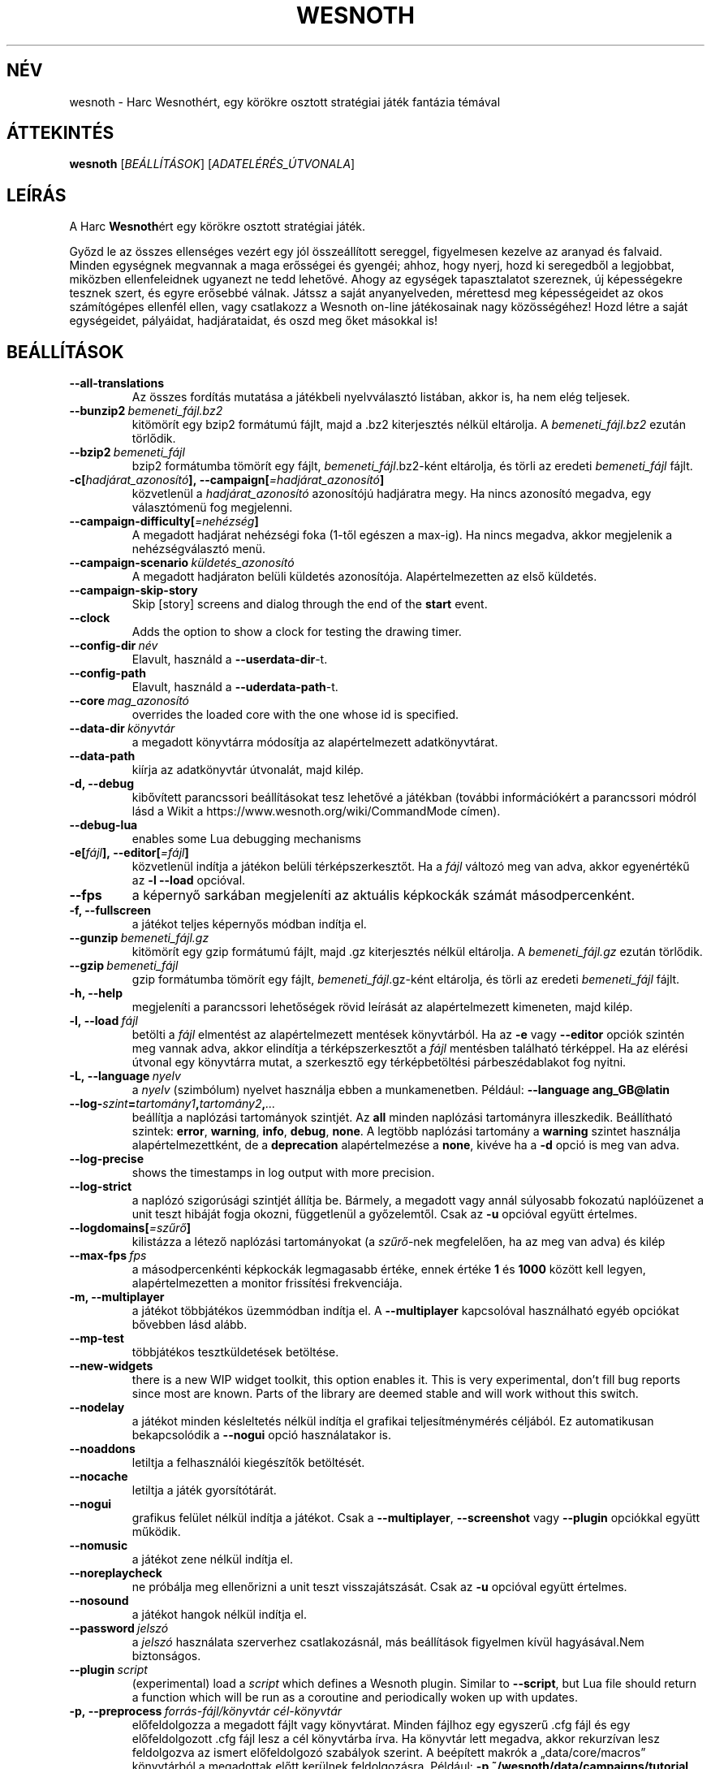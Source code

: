 .\" This program is free software; you can redistribute it and/or modify
.\" it under the terms of the GNU General Public License as published by
.\" the Free Software Foundation; either version 2 of the License, or
.\" (at your option) any later version.
.\"
.\" This program is distributed in the hope that it will be useful,
.\" but WITHOUT ANY WARRANTY; without even the implied warranty of
.\" MERCHANTABILITY or FITNESS FOR A PARTICULAR PURPOSE.  See the
.\" GNU General Public License for more details.
.\"
.\" You should have received a copy of the GNU General Public License
.\" along with this program; if not, write to the Free Software
.\" Foundation, Inc., 51 Franklin Street, Fifth Floor, Boston, MA  02110-1301  USA
.\"
.
.\"*******************************************************************
.\"
.\" This file was generated with po4a. Translate the source file.
.\"
.\"*******************************************************************
.TH WESNOTH 6 2021 wesnoth "Harc Wesnothért"
.
.SH NÉV
wesnoth \- Harc Wesnothért, egy körökre osztott stratégiai játék fantázia
témával
.
.SH ÁTTEKINTÉS
.
\fBwesnoth\fP [\fIBEÁLLÍTÁSOK\fP] [\fIADATELÉRÉS_ÚTVONALA\fP]
.
.SH LEÍRÁS
.
A Harc \fBWesnoth\fPért egy körökre osztott stratégiai játék.

Győzd le az összes ellenséges vezért egy jól összeállított sereggel,
figyelmesen kezelve az aranyad és falvaid. Minden egységnek megvannak a maga
erősségei és gyengéi; ahhoz, hogy nyerj, hozd ki seregedből a legjobbat,
miközben ellenfeleidnek ugyanezt ne tedd lehetővé. Ahogy az egységek
tapasztalatot szereznek, új képességekre tesznek szert, és egyre erősebbé
válnak. Játssz a saját anyanyelveden, mérettesd meg képességeidet az okos
számítógépes ellenfél ellen, vagy csatlakozz a Wesnoth on\-line játékosainak
nagy közösségéhez! Hozd létre a saját egységeidet, pályáidat, hadjárataidat,
és oszd meg őket másokkal is!
.
.SH BEÁLLÍTÁSOK
.
.TP 
\fB\-\-all\-translations\fP
Az összes fordítás mutatása a játékbeli nyelvválasztó listában, akkor is, ha
nem elég teljesek.
.TP 
\fB\-\-bunzip2\fP\fI\ bemeneti_fájl.bz2\fP
kitömörít egy bzip2 formátumú fájlt, majd a .bz2 kiterjesztés nélkül
eltárolja. A \fIbemeneti_fájl.bz2\fP ezután törlődik.
.TP 
\fB\-\-bzip2\fP\fI\ bemeneti_fájl\fP
bzip2 formátumba tömörít egy fájlt, \fIbemeneti_fájl\fP.bz2\-ként eltárolja, és
törli az eredeti \fIbemeneti_fájl\fP fájlt.
.TP 
\fB\-c[\fP\fIhadjárat_azonosító\fP\fB],\ \-\-campaign[\fP\fI=hadjárat_azonosító\fP\fB]\fP
közvetlenül a \fIhadjárat_azonosító\fP azonosítójú hadjáratra megy. Ha nincs
azonosító megadva, egy választómenü fog megjelenni.
.TP 
\fB\-\-campaign\-difficulty[\fP\fI=nehézség\fP\fB]\fP
A megadott hadjárat nehézségi foka (1\-től egészen a max\-ig). Ha nincs
megadva, akkor megjelenik a nehézségválasztó menü.
.TP 
\fB\-\-campaign\-scenario\fP\fI\ küldetés_azonosító\fP
A megadott hadjáraton belüli küldetés azonosítója. Alapértelmezetten az első
küldetés.
.TP 
\fB\-\-campaign\-skip\-story\fP
Skip [story] screens and dialog through the end of the \fBstart\fP event.
.TP 
\fB\-\-clock\fP
Adds the option to show a clock for testing the drawing timer.
.TP 
\fB\-\-config\-dir\fP\fI\ név\fP
Elavult, használd a \fB\-\-userdata\-dir\fP\-t.
.TP 
\fB\-\-config\-path\fP
Elavult, használd a \fB\-\-uderdata\-path\fP\-t.
.TP 
\fB\-\-core\fP\fI\ mag_azonosító\fP
overrides the loaded core with the one whose id is specified.
.TP 
\fB\-\-data\-dir\fP\fI\ könyvtár\fP
a megadott könyvtárra módosítja az alapértelmezett adatkönyvtárat.
.TP 
\fB\-\-data\-path\fP
kiírja az adatkönyvtár útvonalát, majd kilép.
.TP 
\fB\-d, \-\-debug\fP
kibővített parancssori beállításokat tesz lehetővé a játékban (további
információkért a parancssori módról lásd a Wikit a
https://www.wesnoth.org/wiki/CommandMode címen).
.TP 
\fB\-\-debug\-lua\fP
enables some Lua debugging mechanisms
.TP 
\fB\-e[\fP\fIfájl\fP\fB],\ \-\-editor[\fP\fI=fájl\fP\fB]\fP
közvetlenül indítja a játékon belüli térképszerkesztőt. Ha a \fIfájl\fP változó
meg van adva, akkor egyenértékű az \fB\-l\fP \fB\-\-load\fP opcióval.
.TP 
\fB\-\-fps\fP
a képernyő sarkában megjeleníti az aktuális képkockák számát
másodpercenként.
.TP 
\fB\-f, \-\-fullscreen\fP
a játékot teljes képernyős módban indítja el.
.TP 
\fB\-\-gunzip\fP\fI\ bemeneti_fájl.gz\fP
kitömörít egy gzip formátumú fájlt, majd .gz kiterjesztés nélkül
eltárolja. A \fIbemeneti_fájl.gz\fP ezután törlődik.
.TP 
\fB\-\-gzip\fP\fI\ bemeneti_fájl\fP
gzip formátumba tömörít egy fájlt, \fIbemeneti_fájl\fP.gz\-ként eltárolja, és
törli az eredeti \fIbemeneti_fájl\fP fájlt.
.TP 
\fB\-h, \-\-help\fP
megjeleníti a parancssori lehetőségek rövid leírását az alapértelmezett
kimeneten, majd kilép.
.TP 
\fB\-l,\ \-\-load\fP\fI\ fájl\fP
betölti a \fIfájl\fP elmentést az alapértelmezett mentések könyvtárból. Ha az
\fB\-e\fP vagy \fB\-\-editor\fP opciók szintén meg vannak adva, akkor elindítja a
térképszerkesztőt a \fIfájl\fP mentésben található térképpel. Ha az elérési
útvonal egy könyvtárra mutat, a szerkesztő egy térképbetöltési
párbeszédablakot fog nyitni.
.TP 
\fB\-L,\ \-\-language\fP\fI\ nyelv\fP
a \fInyelv\fP (szimbólum) nyelvet használja ebben a munkamenetben. Például:
\fB\-\-language ang_GB@latin\fP
.TP 
\fB\-\-log\-\fP\fIszint\fP\fB=\fP\fItartomány1\fP\fB,\fP\fItartomány2\fP\fB,\fP\fI...\fP
beállítja a naplózási tartományok szintjét. Az \fBall\fP minden naplózási
tartományra illeszkedik. Beállítható szintek: \fBerror\fP,\ \fBwarning\fP,\ \fBinfo\fP,\ \fBdebug\fP,\ \fBnone\fP. A legtöbb naplózási tartomány a \fBwarning\fP
szintet használja alapértelmezettként, de a \fBdeprecation\fP alapértelmezése a
\fBnone\fP, kivéve ha a \fB\-d\fP opció is meg van adva.
.TP 
\fB\-\-log\-precise\fP
shows the timestamps in log output with more precision.
.TP 
\fB\-\-log\-strict\fP
a naplózó szigorúsági szintjét állítja be. Bármely, a megadott vagy annál
súlyosabb fokozatú naplóüzenet a unit teszt hibáját fogja okozni,
függetlenül a győzelemtől. Csak az \fB\-u\fP opcióval együtt értelmes.
.TP 
\fB\-\-logdomains[\fP\fI=szűrő\fP\fB]\fP
kilistázza a létező naplózási tartományokat (a \fIszűrő\fP\-nek megfelelően, ha
az meg van adva) és kilép
.TP 
\fB\-\-max\-fps\fP\fI\ fps\fP
a másodpercenkénti képkockák legmagasabb értéke, ennek értéke \fB1\fP és
\fB1000\fP között kell legyen, alapértelmezetten a monitor frissítési
frekvenciája.
.TP 
\fB\-m, \-\-multiplayer\fP
a játékot többjátékos üzemmódban indítja el. A \fB\-\-multiplayer\fP kapcsolóval
használható egyéb opciókat bővebben lásd alább.
.TP 
\fB\-\-mp\-test\fP
többjátékos tesztküldetések betöltése.
.TP 
\fB\-\-new\-widgets\fP
there is a new WIP widget toolkit, this option enables it. This is very
experimental, don't fill bug reports since most are known. Parts of the
library are deemed stable and will work without this switch.
.TP 
\fB\-\-nodelay\fP
a játékot minden késleltetés nélkül indítja el grafikai teljesítménymérés
céljából. Ez automatikusan bekapcsolódik a \fB\-\-nogui\fP opció használatakor
is.
.TP 
\fB\-\-noaddons\fP
letiltja a felhasználói kiegészítők betöltését.
.TP 
\fB\-\-nocache\fP
letiltja a játék gyorsítótárát.
.TP 
\fB\-\-nogui\fP
grafikus felület nélkül indítja a játékot. Csak a \fB\-\-multiplayer\fP,
\fB\-\-screenshot\fP vagy \fB\-\-plugin\fP opciókkal együtt működik.
.TP 
\fB\-\-nomusic\fP
a játékot zene nélkül indítja el.
.TP 
\fB\-\-noreplaycheck\fP
ne próbálja meg ellenőrizni a unit teszt visszajátszását. Csak az \fB\-u\fP
opcióval együtt értelmes.
.TP 
\fB\-\-nosound\fP
a játékot hangok nélkül indítja el.
.TP 
\fB\-\-password\fP\fI\ jelszó\fP
a \fIjelszó\fP használata szerverhez csatlakozásnál, más beállítások figyelmen
kívül hagyásával.Nem biztonságos.
.TP 
\fB\-\-plugin\fP\fI\ script\fP
(experimental) load a \fIscript\fP which defines a Wesnoth plugin. Similar to
\fB\-\-script\fP, but Lua file should return a function which will be run as a
coroutine and periodically woken up with updates.
.TP 
\fB\-p,\ \-\-preprocess\fP\fI\ forrás\-fájl/könyvtár\fP\fB\ \fP\fIcél\-könyvtár\fP
előfeldolgozza a megadott fájlt vagy könyvtárat. Minden fájlhoz egy egyszerű
\&.cfg fájl és egy előfeldolgozott .cfg fájl lesz a cél könyvtárba írva. Ha
könyvtár lett megadva, akkor rekurzívan lesz feldolgozva az ismert
előfeldolgozó szabályok szerint. A beépített makrók a „data/core/macros”
könyvtárból a megadottak előtt kerülnek feldolgozásra. Például: \fB\-p
~/wesnoth/data/campaigns/tutorial ~/eredmény.\fP Az előfeldolgozó részleteiről
a https://wiki.wesnoth.org/PreprocessorRef#Command\-line_preprocessor címen
található információ.
.TP 
\fB\-\-preprocess\-defines=\fP\fIDEFINÍCIÓ1\fP\fB,\fP\fIDEFINÍCIÓ2\fP\fB,\fP\fI...\fP
a \fB\-\-preprocess\fP parancs által használandó definíciók vesszővel
elválasztott listája. Ha a \fBSKIP_CORE\fP szerepel a definíciók közt, akkor a
„data/core” könyvtár nem lesz előfeldolgozva.
.TP 
\fB\-\-preprocess\-input\-macros\fP\fI\ forrás\-fájl\fP
kizárólag a \fB\-\-preprocess\fP parancs használja. Egy fájlt ad meg, ami az
előfeldolgozás előtt beolvasott \fB[preproc_define]\fP szabályokat tartalmaz.
.TP 
\fB\-\-preprocess\-output\-macros[\fP\fI=cél\-fájl\fP\fB]\fP
kizárólag a \fB\-\-preprocess\fP parancs használja. Kilistázza a célfájlban lévő
összes feldolgozott makrót. Ha a célfájl nincs megadva, akkor a preprocess
parancsban megadott célkönyvtárban lévő „_MACROS_.cfg” fájl lesz az
alapértelmezett. A kimeneti fájl használható a \fB\-\-preprocess\-input\-macros\fP
paranccsal. Ezt a kapcsolót a \fB\-\-preprocess\fP parancs előtt kell kiadni.
.TP 
\fB\-r\ \fP\fIX\fP\fBx\fP\fIY\fP\fB,\ \-\-resolution\ \fP\fIX\fP\fBx\fP\fIY\fP
beállítja a képernyő felbontását. Példa: \fB\-r\fP \fB800x600\fP.
.TP 
\fB\-\-render\-image\fP\fI\ kép\fP\fB\ \fP\fIkimenet\fP
egy érvényes wesnoth „kép útvonal sztring”\-et vár kép útvonal függvényekkel
és kiír egy .png fájlt. A kép útvonal függvények dokumentációja a
https://wiki.wesnoth.org/ImagePathFunctionWML oldalon található.
.TP 
\fB\-R,\ \-\-report\fP
inicializálja a játék könyvtárakat, kiír a hibabejelentésekhez használható
fordítási információkat, majd kilép.
.TP 
\fB\-\-rng\-seed\fP\fI\ érték\fP
az \fIérték\fP számot használja a véletlen generátor kezdőértékéül. Például:
\fB\-\-rng\-seed\fP \fB0\fP.
.TP 
\fB\-\-screenshot\fP\fI\ térkép\fP\fB\ \fP\fIkimenet\fP
képernyőkép mentése a megadott \fItérkép\fP\-ről \fIkimenet\fP\-be, a képernyő
inicializálása nélkül.
.TP 
\fB\-\-script\fP\fI\ file\fP
(experimental)  \fIfile\fP containing a Lua script to control the client.
.TP 
\fB\-s[\fP\fIkiszolgáló\fP\fB],\ \-\-server[\fP\fI=kiszolgáló\fP\fB]\fP
csatlakozik a megadott kiszolgálóhoz, ha létezik ilyen, ellenkező esetben a
beállításokban elsőként megadott kiszolgálóhoz csatlakozik. Például:
\fB\-\-server\fP \fBserver.wesnoth.org\fP.
.TP 
\fB\-\-showgui\fP
grafikus felülettel futtatja a játékot, minden implicit \fB\-\-nogui\fP opció
hatását felülírva.
.TP 
\fB\-\-strict\-validation\fP
az érvényességi hibákat végzetes hibaként kezeli.
.TP 
\fB\-t[\fP\fIküldetés_azonosító\fP\fB],\ \-\-test[\fP\fI=küldetés_azonosító\fP\fB]\fP
egy kis teszt küldetést futtat. A küldetést egy \fB[teszt]\fP WML címkével kell
definiálni. Az alapértelmezés a \fBtest\fP. A \fB[micro_ai]\fP funkció bemutatása
a \fBmicro_ai_test\fP\-tel indítható. Magába foglalja a \fB\-\-nogui\fP opciót.
.TP 
\fB\-\-translations\-over\fP\fI\ százalék\fP
\fIszázalék\fP megadja, hogy egy fordításnak legalább hány százalékban kell
teljesnek lennie a játékbeli nyelvválasztó képernyőn való megjelenéshez. Az
érvényes értékek 0\-tól 100\-ig terjednek.
.TP 
\fB\-u,\ \-\-unit\fP\fI\ küldetés\-azonosító\fP
futtatja a megadott teszt küldetést unit tesztként. Magába foglalja a
\fB\-\-nogui\fP opciót.
.TP 
\fB\-\-unsafe\-scripts\fP
makes the \fBpackage\fP package available to lua scripts, so that they can load
arbitrary packages. Do not do this with untrusted scripts! This action gives
lua the same permissions as the wesnoth executable.
.TP 
\fB\-\-userconfig\-dir\fP\fI\ név\fP
a felhasználói beállítások könyvtárát \fInév\fP\-re állítja a $HOME könyvtárban
vagy Windows alatt a "Dokumentumok\eMy Games" könyvtárban. A $HOME és
"Dokumentumok\eMy Games" könyvtárakon kívüli abszolút útvonal is
megadható. Windows rendszeren a folyamat munkakönyvtárához képest relatív
könyvtár is megadható ".\e" vagy "..\e" kezdetű útvonal használatával. X11
alatt az alapértelmezés az $XDG_CONFIG_HOME vagy a $HOME/.config/wesnoth,
más rendszereken a felhasználó adatkönyvtára.
.TP 
\fB\-\-userconfig\-path\fP
kiírja a játék felhasználói beállításait tartalmazó könyvtár nevét, majd
kilép.
.TP 
\fB\-\-userdata\-dir\fP\fI\ név\fP
a felhasználói adatok könyvtárát \fInév\fP\-re állítja a $HOME könyvtárban vagy
Windows alatt a "Dokumentumok\eMy Games" könyvtárban. A $HOME és
"Dokumentumok\eMy Games" könyvtárakon kívüli abszolút útvonal is
megadható. Windows rendszeren a folyamat munkakönyvtárához képest relatív
könyvtár is megadható ".\e" vagy "..\e" kezdetű útvonal használatával.
.TP 
\fB\-\-userdata\-path\fP
kiírja a játék felhasználói adatait tartalmazó könyvtár nevét, majd kilép.
.TP 
\fB\-\-username\fP\fI\ username\fP
uses \fIusername\fP when connecting to a server, ignoring other preferences.
.TP 
\fB\-\-validcache\fP
feltételezi, hogy a gyorsítótár érvényes. (veszélyes)
.TP 
\fB\-v, \-\-version\fP
kiírja a játék verziószámát, majd kilép.
.TP 
\fB\-w, \-\-windowed\fP
a játékot ablakos módban indítja el.
.TP 
\fB\-\-with\-replay\fP
visszajátssza a \fB\-\-load\fP kapcsolóval betöltött játszmát.
.
.SH "Opciók \-\-multiplayer módban"
.
A csapatokra vonatkozó többjátékos opciókat a következőképpen jelöljük:
\fIszám\fP, ahol a \fIszám\fP helyére a csapat számát kell beírni. Ez általában 1
vagy 2, de függ a kiválasztott pályán lévő játékosok maximális számától.
.TP 
\fB\-\-ai_config\fP\fI\ szám\fP\fB:\fP\fIérték\fP
kiválaszt egy konfigurációs fájlt a számmal jelölt fél mesterséges
intelligenciájának.
.TP 
\fB\-\-algorithm\fP\fI\ szám\fP\fB:\fP\fIérték\fP
kiválaszt egy nem\-standard algoritmust, amelyet az oldalt vezérlő MI fog
használni. Az algoritmust egy \fB[mi]\fP tag adja meg, amely lehet egy a
beépítettek közül (a „data/ai/ais” vagy „data/ai/dev” könyvtárból) vagy egy
kiegészítő által definiált. Használható értékek például: \fBidle_ai\fP és
\fBexperimental_ai\fP.
.TP 
\fB\-\-controller\fP\fI\ szám\fP\fB:\fP\fIérték\fP
megadja az adott csapat irányítóját. Lehetséges értékek: \fBhuman\fP (ember),
\fBai\fP (mesterséges intelligencia) és \fBnull\fP.
.TP 
\fB\-\-era\fP\fI\ érték\fP
ezzel az opcióval kiválaszthatod, hogy melyik korszakban szeretnél játszani
a \fBDefault\fP (alapértelmezett) korszak helyett. A korszakot egy azonosítóval
adhatod meg. A korszakok leírásai a \fBdata/multiplayer/eras.cfg\fP fájlban
találhatóak.
.TP 
\fB\-\-exit\-at\-end\fP
a mérkőzés után azonnal kilép, nem jelenít meg semmilyen győzelmet vagy
vereséget jelző üzenetet, ami a felhasználótól a küldetés vége gomb
megnyomását kívánná meg. Ez szkriptelt teljesítménymérés esetén lehet
hasznos.
.TP 
\fB\-\-ignore\-map\-settings\fP
az alapértelmezett térképbeállításokat használja a térkép saját beállításai
helyett.
.TP 
\fB\-\-label\fP\fI\ label\fP
sets the \fIlabel\fP for AIs.
.TP 
\fB\-\-multiplayer\-repeat\fP\fI\ érték\fP
\fIérték\fP alkalommal megismétel egy többjátékos meccset. Legjobb a \fB\-\-nogui\fP
opcióval együtt használni, szkriptelhető teljesítményméréshez.
.TP 
\fB\-\-parm\fP\fI\ szám\fP\fB:\fP\fInév\fP\fB:\fP\fIérték\fP
további paramétereket ad meg az adott csapatnak. Ez a paraméter függ a
\fB\-\-controller\fP és a \fB\-\-algorithm\fP kapcsolóknak megadott értékektől. Ezt
általában csak a saját mesterséges intelligenciát fejlesztők használják (még
nem készült hozzá teljes dokumentáció).
.TP 
\fB\-\-scenario\fP\fI\ érték\fP
kiválaszt egy többjátékos pályát. Az alapértelmezett pálya azonosítója a
\fBmultiplayer_The_Freelands\fP (Szabad földek).
.TP 
\fB\-\-side\fP\fI\ szám\fP\fB:\fP\fIérték\fP
választani lehet az aktuálisan beállított korszak fajai közül az adott
csapatnak. A fajokat egy azonosító jelöli. A fajok leírásai a
data/multiplayer.cfg fájlban találhatóak.
.TP 
\fB\-\-turns\fP\fI\ érték\fP
megadja az adott játszma köreinek maximális számát. Alapértelmezetten nincs
kör korlát.
.
.SH "BEFEJEZÉSI ÁLLAPOT"
.
A szabályos kilépési kód értéke 0. Ha a kilépési kód 1, az arra utal, hogy
valamely összetevőt (SDL, videó, betűtípusok, stb.) nem sikerült
elindítani. Ha a kilépési kód 2, akkor a parancssori opciókkal van gond.
.br
When running unit tests (with\fB\ \-u\fP), the exit status is different. An exit
status of 0 indicates that the test passed, and 1 indicates that the test
failed. An exit status of 3 indicates that the test passed, but produced an
invalid replay file. An exit status of 4 indicates that the test passed, but
the replay produced errors. These latter two are only returned if
\fB\-\-noreplaycheck\fP is not passed.
.
.SH SZERZŐ
.
Írta: David White <davidnwhite@verizon.net>.
.br
Szerkesztették: Nils Kneuper <crazy\-ivanovic@gmx.net>, ott
<ott@gaon.net> és Soliton <soliton.de@gmail.com>.
Magyarra fordították: Gilluin <gilluin@citromail.hu>, Széll Tamás
<tomi@digiflex.hu>, Pintér Csaba, Kádár\-Németh Krisztián
<krisztian.kad@gmail.com> és Udvari Gábor
<gabor.udvari@gmail.com>.
.br
Ennek a dokumentumnak az eredetijét Cyril Bouthors
<cyril@bouthors.org> írta.
.br
Látogasd meg a hivatalos honlapot: https://www.wesnoth.org/ illetve a magyar
közösségi portált: http://wesnoth.fsf.hu/
.
.SH "SZERZŐI JOGOK"
.
Copyright \(co 2003\-2021 David White <davidnwhite@verizon.net>
.br
Ez egy szabad szoftver; terjeszthető illetve módosítható a GNU Általános
Közreadási Feltételek dokumentumában \- 2. vagy későbbi verzió \- leírtak
szerint , melyet a Szabad Szoftver Alapítvány ad ki. Ez a program abban a
reményben kerül közreadásra, hogy hasznos lesz, de minden egyéb GARANCIA
NÉLKÜL, az eladhatóságra, vagy valamely célra való alkalmazhatóságra való
származtatott garanciát is beleértve.
.
.SH "LÁSD MÉG"
.
\fBwesnothd\fP(6)
